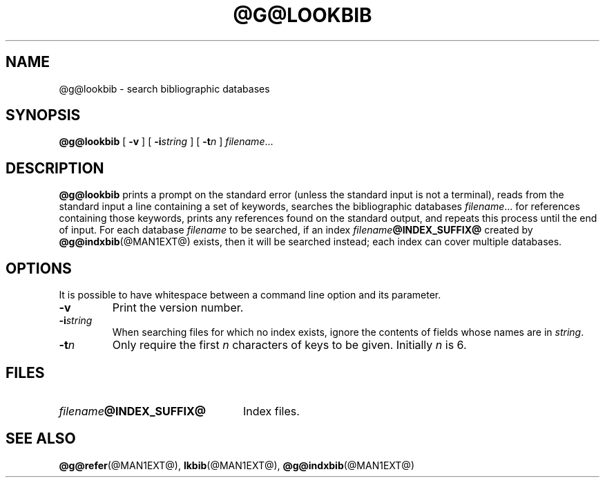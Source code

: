 .ig
Copyright (C) 1989-2000, 2001, 2004, 2009
  Free Software Foundation, Inc.

Permission is granted to make and distribute verbatim copies of
this manual provided the copyright notice and this permission notice
are preserved on all copies.

Permission is granted to copy and distribute modified versions of this
manual under the conditions for verbatim copying, provided that the
entire resulting derived work is distributed under the terms of a
permission notice identical to this one.

Permission is granted to copy and distribute translations of this
manual into another language, under the above conditions for modified
versions, except that this permission notice may be included in
translations approved by the Free Software Foundation instead of in
the original English.
..
.
.
.TH @G@LOOKBIB @MAN1EXT@ "@MDATE@" "Groff Version @VERSION@"
.
.
.SH NAME
@g@lookbib \- search bibliographic databases
.
.
.SH SYNOPSIS
.B @g@lookbib
[
.B \-v
]
[
.BI \-i string
]
[
.BI \-t n
]
.IR filename \|.\|.\|.
.
.
.SH DESCRIPTION
.B @g@lookbib
prints a prompt on the standard error (unless the standard input is not
a terminal),
reads from the standard input a line containing a set of keywords,
searches the bibliographic databases
.IR filename \|.\|.\|.\&
for references containing those keywords,
prints any references found on the standard output,
and repeats this process until the end of input.
For each database
.I filename
to be searched,
if an index
.IB filename @INDEX_SUFFIX@
created by
.BR @g@indxbib (@MAN1EXT@)
exists, then it will be searched instead;
each index can cover multiple databases.
.
.
.SH OPTIONS
.PP
It is possible to have whitespace between a command line option and its
parameter.
.
.TP
.B \-v
Print the version number.
.
.TP
.BI \-i string
When searching files for which no index exists,
ignore the contents of fields whose names are in
.IR string .
.
.TP
.BI \-t n
Only require the first
.I n
characters of keys to be given.
Initially
.I n
is\~6.
.
.
.SH FILES
.TP \w'\fIfilename\fB@INDEX_SUFFIX@'u+2n
.IB filename @INDEX_SUFFIX@
Index files.
.
.
.SH "SEE ALSO"
.BR @g@refer (@MAN1EXT@),
.BR lkbib (@MAN1EXT@),
.BR @g@indxbib (@MAN1EXT@)
.
.\" Local Variables:
.\" mode: nroff
.\" End:
